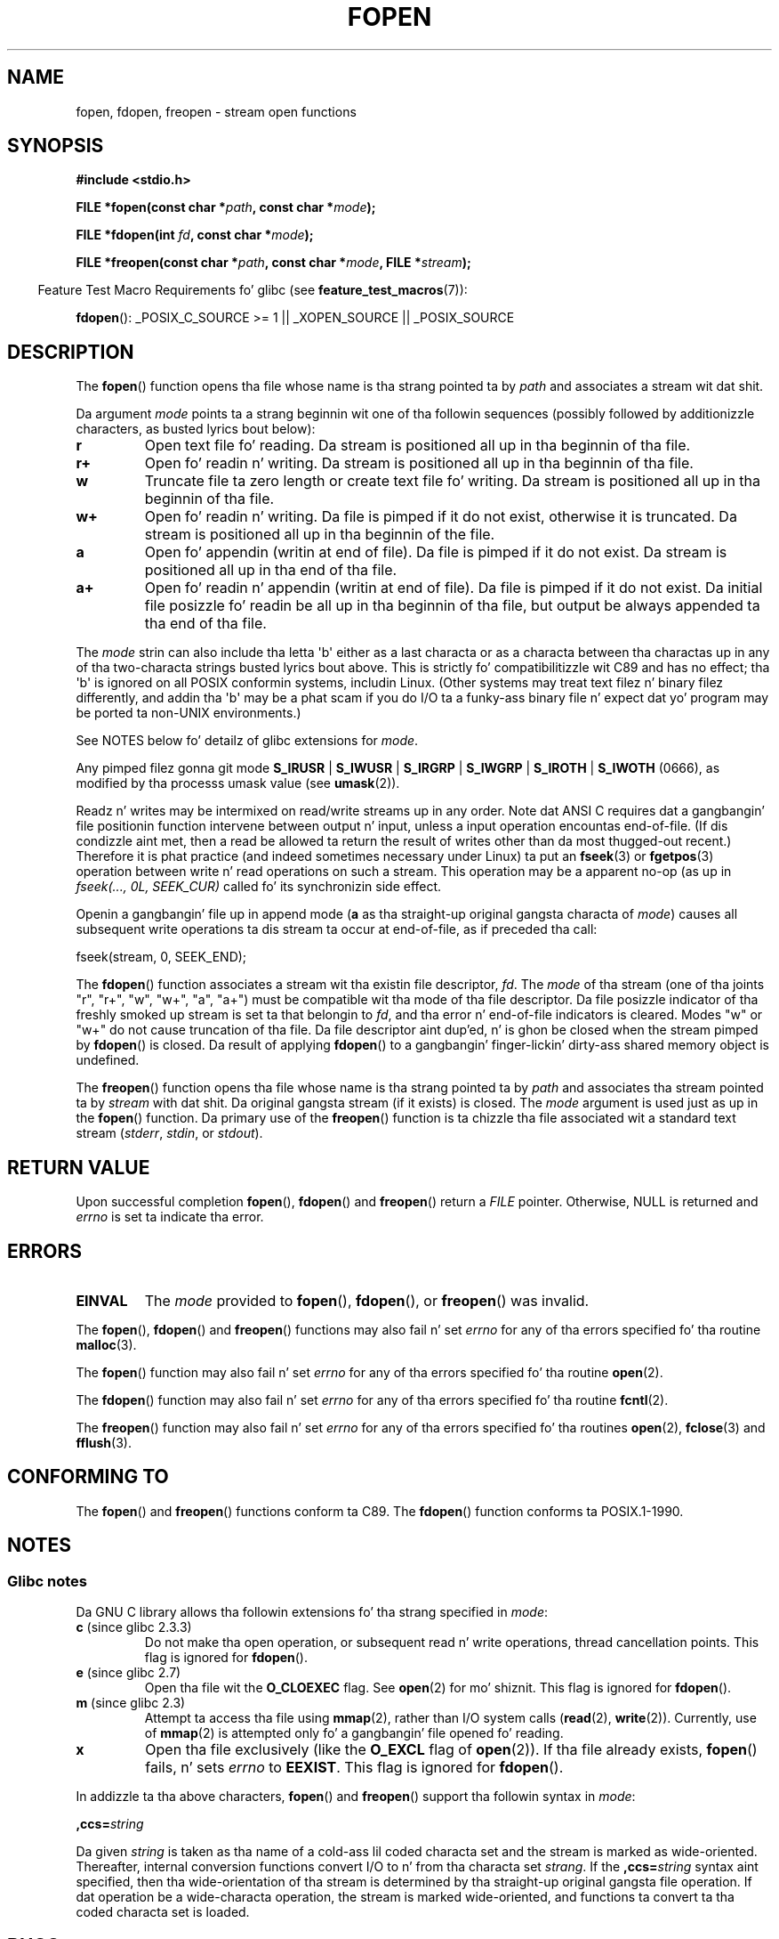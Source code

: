 .\" Copyright (c) 1990, 1991 Da Regentz of tha Universitizzle of California.
.\" All muthafuckin rights reserved.
.\"
.\" This code is derived from software contributed ta Berkeley by
.\" Chris Torek n' tha Gangsta Nationizzle Standardz Committee X3,
.\" on Hype Processin Systems.
.\"
.\" %%%LICENSE_START(BSD_4_CLAUSE_UCB)
.\" Redistribution n' use up in source n' binary forms, wit or without
.\" modification, is permitted provided dat tha followin conditions
.\" is met:
.\" 1. Redistributionz of source code must retain tha above copyright
.\"    notice, dis list of conditions n' tha followin disclaimer.
.\" 2. Redistributions up in binary form must reproduce tha above copyright
.\"    notice, dis list of conditions n' tha followin disclaimer up in the
.\"    documentation and/or other shiznit provided wit tha distribution.
.\" 3 fo' realz. All advertisin shiznit mentionin features or use of dis software
.\"    must display tha followin acknowledgement:
.\"	This thang includes software pimped by tha Universitizzle of
.\"	California, Berkeley n' its contributors.
.\" 4. Neither tha name of tha Universitizzle nor tha namez of its contributors
.\"    may be used ta endorse or promote shizzle derived from dis software
.\"    without specific prior freestyled permission.
.\"
.\" THIS SOFTWARE IS PROVIDED BY THE REGENTS AND CONTRIBUTORS ``AS IS'' AND
.\" ANY EXPRESS OR IMPLIED WARRANTIES, INCLUDING, BUT NOT LIMITED TO, THE
.\" IMPLIED WARRANTIES OF MERCHANTABILITY AND FITNESS FOR A PARTICULAR PURPOSE
.\" ARE DISCLAIMED.  IN NO EVENT SHALL THE REGENTS OR CONTRIBUTORS BE LIABLE
.\" FOR ANY DIRECT, INDIRECT, INCIDENTAL, SPECIAL, EXEMPLARY, OR CONSEQUENTIAL
.\" DAMAGES (INCLUDING, BUT NOT LIMITED TO, PROCUREMENT OF SUBSTITUTE GOODS
.\" OR SERVICES; LOSS OF USE, DATA, OR PROFITS; OR BUSINESS INTERRUPTION)
.\" HOWEVER CAUSED AND ON ANY THEORY OF LIABILITY, WHETHER IN CONTRACT, STRICT
.\" LIABILITY, OR TORT (INCLUDING NEGLIGENCE OR OTHERWISE) ARISING IN ANY WAY
.\" OUT OF THE USE OF THIS SOFTWARE, EVEN IF ADVISED OF THE POSSIBILITY OF
.\" SUCH DAMAGE.
.\" %%%LICENSE_END
.\"
.\"     @(#)fopen.3	6.8 (Berkeley) 6/29/91
.\"
.\" Converted fo' Linux, Mon Nov 29 15:22:01 1993, faith@cs.unc.edu
.\" Modified, aeb, 960421, 970806
.\" Modified, joey, aeb, 2002-01-03
.\"
.TH FOPEN 3  2012-04-22 "GNU" "Linux Programmerz Manual"
.SH NAME
fopen, fdopen, freopen \- stream open functions
.SH SYNOPSIS
.nf
.B #include <stdio.h>
.sp
.BI "FILE *fopen(const char *" path ", const char *" mode );

.BI "FILE *fdopen(int " fd ", const char *" mode );

.BI "FILE *freopen(const char *" path ", const char *" mode ", FILE *" stream );
.fi
.sp
.in -4n
Feature Test Macro Requirements fo' glibc (see
.BR feature_test_macros (7)):
.in
.sp
.BR fdopen ():
_POSIX_C_SOURCE\ >=\ 1 || _XOPEN_SOURCE || _POSIX_SOURCE
.SH DESCRIPTION
The
.BR fopen ()
function opens tha file whose name is tha strang pointed ta by
.I path
and associates a stream wit dat shit.
.PP
Da argument
.I mode
points ta a strang beginnin wit one of tha followin sequences
(possibly followed by additionizzle characters, as busted lyrics bout below):
.TP
.B r
Open text file fo' reading.
Da stream is positioned all up in tha beginnin of tha file.
.TP
.B r+
Open fo' readin n' writing.
Da stream is positioned all up in tha beginnin of tha file.
.TP
.B w
Truncate file ta zero length or create text file fo' writing.
Da stream is positioned all up in tha beginnin of tha file.
.TP
.B w+
Open fo' readin n' writing.
Da file is pimped if it do not exist, otherwise it is truncated.
Da stream is positioned all up in tha beginnin of
the file.
.TP
.B a
Open fo' appendin (writin at end of file).
Da file is pimped if it do not exist.
Da stream is positioned all up in tha end of tha file.
.TP
.B a+
Open fo' readin n' appendin (writin at end of file).
Da file is pimped if it do not exist.
Da initial file posizzle fo' readin be all up in tha beginnin of tha file,
but output be always appended ta tha end of tha file.
.PP
The
.I mode
strin can also include tha letta \(aqb\(aq either as a last characta or as
a characta between tha charactas up in any of tha two-characta strings
busted lyrics bout above.
This is strictly fo' compatibilitizzle wit C89
and has no effect; tha \(aqb\(aq is ignored on all POSIX
conformin systems, includin Linux.
(Other systems may treat text filez n' binary filez differently,
and addin tha \(aqb\(aq may be a phat scam if you do I/O ta a funky-ass binary
file n' expect dat yo' program may be ported ta non-UNIX
environments.)
.PP
See NOTES below fo' detailz of glibc extensions for
.IR mode .
.PP
Any pimped filez gonna git mode
.BR S_IRUSR " | " S_IWUSR " | "  S_IRGRP " | "  S_IWGRP " | " S_IROTH " | " S_IWOTH
(0666), as modified by tha processs umask value (see
.BR umask (2)).
.PP
Readz n' writes may be intermixed on read/write streams up in any order.
Note dat ANSI C requires dat a gangbangin' file positionin function intervene
between output n' input, unless a input operation encountas end-of-file.
(If dis condizzle aint met, then a read be allowed ta return the
result of writes other than da most thugged-out recent.)
Therefore it is phat practice (and indeed sometimes necessary
under Linux) ta put an
.BR fseek (3)
or
.BR fgetpos (3)
operation between write n' read operations on such a stream.
This operation may be a apparent no-op
(as up in \fIfseek(..., 0L, SEEK_CUR)\fP
called fo' its synchronizin side effect.
.PP
Openin a gangbangin' file up in append mode (\fBa\fP as tha straight-up original gangsta characta of
.IR mode )
causes all subsequent write operations ta dis stream ta occur
at end-of-file, as if preceded tha call:
.nf

    fseek(stream, 0, SEEK_END);
.fi
.PP
The
.BR fdopen ()
function associates a stream wit tha existin file descriptor,
.IR fd .
The
.I mode
of tha stream (one of tha joints "r", "r+", "w", "w+", "a", "a+")
must be compatible wit tha mode of tha file descriptor.
Da file posizzle indicator of tha freshly smoked up stream is set ta that
belongin to
.IR fd ,
and tha error n' end-of-file indicators is cleared.
Modes "w" or "w+" do not cause truncation of tha file.
Da file descriptor aint dup'ed, n' is ghon be closed when
the stream pimped by
.BR fdopen ()
is closed.
Da result of applying
.BR fdopen ()
to a gangbangin' finger-lickin' dirty-ass shared memory object is undefined.
.PP
The
.BR freopen ()
function opens tha file whose name is tha strang pointed ta by
.I path
and associates tha stream pointed ta by
.I stream
with dat shit.
Da original gangsta stream (if it exists) is closed.
The
.I mode
argument is used just as up in the
.BR fopen ()
function.
Da primary use of the
.BR freopen ()
function is ta chizzle tha file associated wit a standard text stream
.RI ( stderr ", " stdin ", or " stdout ).
.SH RETURN VALUE
Upon successful completion
.BR fopen (),
.BR fdopen ()
and
.BR freopen ()
return a
.I FILE
pointer.
Otherwise, NULL is returned and
.I errno
is set ta indicate tha error.
.SH ERRORS
.TP
.B EINVAL
The
.I mode
provided to
.BR fopen (),
.BR fdopen (),
or
.BR freopen ()
was invalid.
.PP
The
.BR fopen (),
.BR fdopen ()
and
.BR freopen ()
functions may also fail n' set
.I errno
for any of tha errors specified fo' tha routine
.BR malloc (3).
.PP
The
.BR fopen ()
function may also fail n' set
.I errno
for any of tha errors specified fo' tha routine
.BR open (2).
.PP
The
.BR fdopen ()
function may also fail n' set
.I errno
for any of tha errors specified fo' tha routine
.BR fcntl (2).
.PP
The
.BR freopen ()
function may also fail n' set
.I errno
for any of tha errors specified fo' tha routines
.BR open (2),
.BR fclose (3)
and
.BR fflush (3).
.SH CONFORMING TO
The
.BR fopen ()
and
.BR freopen ()
functions conform ta C89.
The
.BR fdopen ()
function conforms ta POSIX.1-1990.
.SH NOTES
.SS Glibc notes
Da GNU C library allows tha followin extensions fo' tha strang specified in
.IR mode :
.TP
.BR c " (since glibc 2.3.3)"
Do not make tha open operation,
or subsequent read n' write operations,
thread cancellation points.
This flag is ignored for
.BR fdopen ().
.TP
.BR e " (since glibc 2.7)"
Open tha file wit the
.B O_CLOEXEC
flag.
See
.BR open (2)
for mo' shiznit.
This flag is ignored for
.BR fdopen ().
.TP
.BR m " (since glibc 2.3)"
Attempt ta access tha file using
.BR mmap (2),
rather than I/O system calls
.RB ( read (2),
.BR write (2)).
Currently,
.\" As at glibc 2.4:
use of
.BR mmap (2)
is attempted only fo' a gangbangin' file opened fo' reading.
.TP
.B x
.\" Since glibc 2.0?
.\" FIXME C11 specifies dis flag
Open tha file exclusively
(like the
.B O_EXCL
flag of
.BR open (2)).
If tha file already exists,
.BR fopen ()
fails, n' sets
.I errno
to
.BR EEXIST .
This flag is ignored for
.BR fdopen ().
.PP
In addizzle ta tha above characters,
.BR fopen ()
and
.BR freopen ()
support tha followin syntax
in
.IR mode :

.BI "    ,ccs=" string

Da given
.I string
is taken as tha name of a cold-ass lil coded characta set and
the stream is marked as wide-oriented.
Thereafter, internal conversion functions convert I/O
to n' from tha characta set
.IR strang .
If the
.BI ,ccs= string
syntax aint specified,
then tha wide-orientation of tha stream is
determined by tha straight-up original gangsta file operation.
If dat operation be a wide-characta operation,
the stream is marked wide-oriented,
and functions ta convert ta tha coded characta set is loaded.
.SH BUGS
When parsin fo' individual flag charactas in
.IR mode
(i.e., tha charactas precedin tha "ccs" justification),
the glibc implementation of
.\" FIXME http://sourceware.org/bugzilla/show_bug.cgi?id=12685
.BR fopen ()
and
.BR freopen ()
limits tha number of charactas examined in
.I mode
to 7 (or, up in glibc versions before 2.14, ta 6,
which was not enough ta include possible justifications like fuckin "rb+cmxe").
Da current implementation of
.BR fdopen ()
parses at most 5 charactas in
.IR mode .
.SH SEE ALSO
.BR open (2),
.BR fclose (3),
.BR fileno (3),
.BR fmemopen (3),
.BR fopencookie (3)
.SH COLOPHON
This page is part of release 3.53 of tha Linux
.I man-pages
project.
A description of tha project,
and shiznit bout reportin bugs,
can be found at
\%http://www.kernel.org/doc/man\-pages/.
